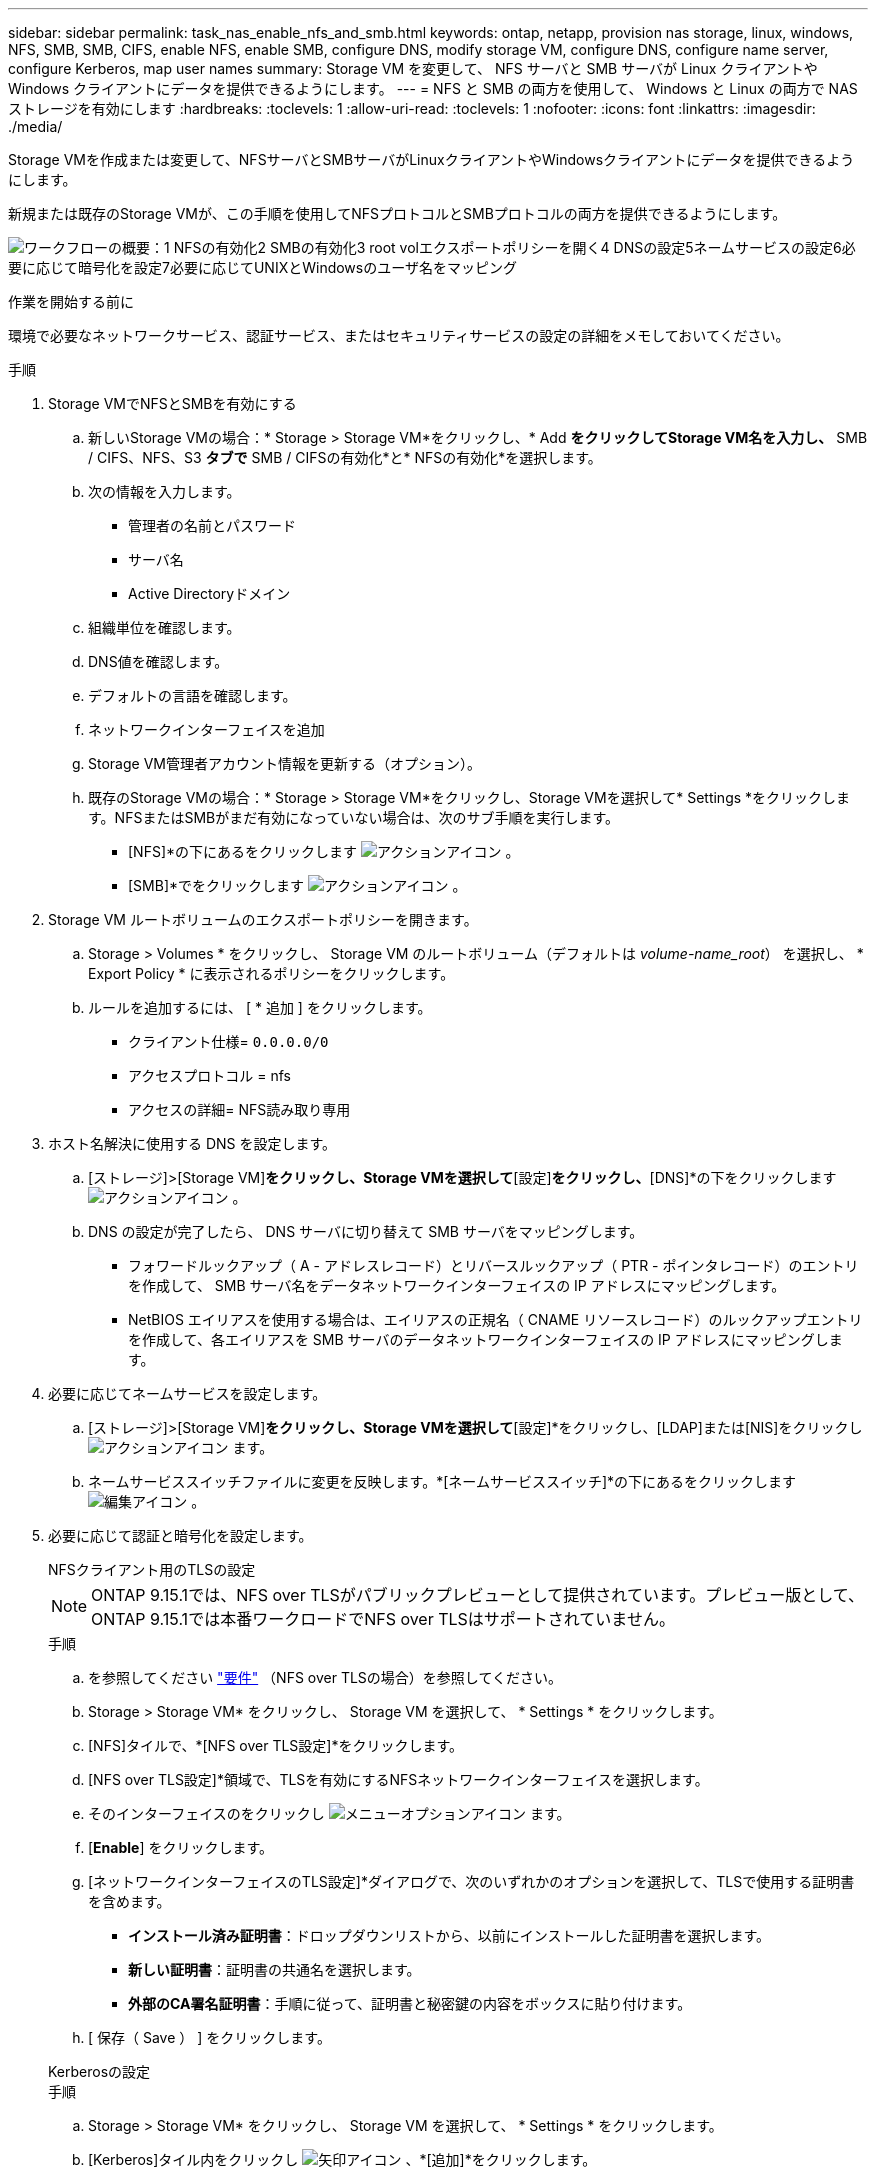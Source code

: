 ---
sidebar: sidebar 
permalink: task_nas_enable_nfs_and_smb.html 
keywords: ontap, netapp, provision nas storage, linux, windows, NFS, SMB, SMB, CIFS, enable NFS, enable SMB, configure DNS, modify storage VM, configure DNS, configure name server, configure Kerberos, map user names 
summary: Storage VM を変更して、 NFS サーバと SMB サーバが Linux クライアントや Windows クライアントにデータを提供できるようにします。 
---
= NFS と SMB の両方を使用して、 Windows と Linux の両方で NAS ストレージを有効にします
:hardbreaks:
:toclevels: 1
:allow-uri-read: 
:toclevels: 1
:nofooter: 
:icons: font
:linkattrs: 
:imagesdir: ./media/


[role="lead"]
Storage VMを作成または変更して、NFSサーバとSMBサーバがLinuxクライアントやWindowsクライアントにデータを提供できるようにします。

新規または既存のStorage VMが、この手順を使用してNFSプロトコルとSMBプロトコルの両方を提供できるようにします。

image:workflow_nas_enable_nfs_and_smb.png["ワークフローの概要：1 NFSの有効化2 SMBの有効化3 root volエクスポートポリシーを開く4 DNSの設定5ネームサービスの設定6必要に応じて暗号化を設定7必要に応じてUNIXとWindowsのユーザ名をマッピング"]

.作業を開始する前に
環境で必要なネットワークサービス、認証サービス、またはセキュリティサービスの設定の詳細をメモしておいてください。

.手順
. Storage VMでNFSとSMBを有効にする
+
.. 新しいStorage VMの場合：* Storage > Storage VM*をクリックし、* Add *をクリックしてStorage VM名を入力し、* SMB / CIFS、NFS、S3 *タブで* SMB / CIFSの有効化*と* NFSの有効化*を選択します。
.. 次の情報を入力します。
+
*** 管理者の名前とパスワード
*** サーバ名
*** Active Directoryドメイン


.. 組織単位を確認します。
.. DNS値を確認します。
.. デフォルトの言語を確認します。
.. ネットワークインターフェイスを追加
.. Storage VM管理者アカウント情報を更新する（オプション）。
.. 既存のStorage VMの場合：* Storage > Storage VM*をクリックし、Storage VMを選択して* Settings *をクリックします。NFSまたはSMBがまだ有効になっていない場合は、次のサブ手順を実行します。
+
*** [NFS]*の下にあるをクリックします image:icon_gear.gif["アクションアイコン"] 。
*** [SMB]*でをクリックします image:icon_gear.gif["アクションアイコン"] 。




. Storage VM ルートボリュームのエクスポートポリシーを開きます。
+
.. Storage > Volumes * をクリックし、 Storage VM のルートボリューム（デフォルトは _volume-name_root_） を選択し、 * Export Policy * に表示されるポリシーをクリックします。
.. ルールを追加するには、 [ * 追加 ] をクリックします。
+
*** クライアント仕様= `0.0.0.0/0`
*** アクセスプロトコル = nfs
*** アクセスの詳細= NFS読み取り専用




. ホスト名解決に使用する DNS を設定します。
+
.. [ストレージ]>[Storage VM]*をクリックし、Storage VMを選択して*[設定]*をクリックし、*[DNS]*の下をクリックします image:icon_gear.gif["アクションアイコン"] 。
.. DNS の設定が完了したら、 DNS サーバに切り替えて SMB サーバをマッピングします。
+
*** フォワードルックアップ（ A - アドレスレコード）とリバースルックアップ（ PTR - ポインタレコード）のエントリを作成して、 SMB サーバ名をデータネットワークインターフェイスの IP アドレスにマッピングします。
*** NetBIOS エイリアスを使用する場合は、エイリアスの正規名（ CNAME リソースレコード）のルックアップエントリを作成して、各エイリアスを SMB サーバのデータネットワークインターフェイスの IP アドレスにマッピングします。




. 必要に応じてネームサービスを設定します。
+
.. [ストレージ]>[Storage VM]*をクリックし、Storage VMを選択して*[設定]*をクリックし、[LDAP]または[NIS]をクリックし image:icon_gear.gif["アクションアイコン"] ます。
.. ネームサービススイッチファイルに変更を反映します。*[ネームサービススイッチ]*の下にあるをクリックします image:icon_pencil.gif["編集アイコン"] 。


. 必要に応じて認証と暗号化を設定します。
+
[role="tabbed-block"]
====
.NFSクライアント用のTLSの設定
--

NOTE: ONTAP 9.15.1では、NFS over TLSがパブリックプレビューとして提供されています。プレビュー版として、ONTAP 9.15.1では本番ワークロードでNFS over TLSはサポートされていません。

.手順
.. を参照してください link:nfs-admin/tls-nfs-strong-security-concept.html["要件"^] （NFS over TLSの場合）を参照してください。
.. Storage > Storage VM* をクリックし、 Storage VM を選択して、 * Settings * をクリックします。
.. [NFS]タイルで、*[NFS over TLS設定]*をクリックします。
.. [NFS over TLS設定]*領域で、TLSを有効にするNFSネットワークインターフェイスを選択します。
.. そのインターフェイスのをクリックし image:icon_kabob.gif["メニューオプションアイコン"] ます。
.. [*Enable*] をクリックします。
.. [ネットワークインターフェイスのTLS設定]*ダイアログで、次のいずれかのオプションを選択して、TLSで使用する証明書を含めます。
+
*** *インストール済み証明書*：ドロップダウンリストから、以前にインストールした証明書を選択します。
*** *新しい証明書*：証明書の共通名を選択します。
*** *外部のCA署名証明書*：手順に従って、証明書と秘密鍵の内容をボックスに貼り付けます。


.. [ 保存（ Save ） ] をクリックします。


--
.Kerberosの設定
--
.手順
.. Storage > Storage VM* をクリックし、 Storage VM を選択して、 * Settings * をクリックします。
.. [Kerberos]タイル内をクリックし image:icon_arrow.gif["矢印アイコン"] 、*[追加]*をクリックします。


--
====
. 必要に応じてUNIXとWindowsのユーザ名をマッピングします。*[ネームマッピング]*でをクリックし、*[追加]*をクリックし image:icon_arrow.gif["矢印アイコン"] ます。
+
この処理は、WindowsとUNIXのユーザアカウントが暗黙的にマッピングされない場合にのみ実行します。小文字のWindowsユーザ名がUNIXユーザ名と一致している場合は、この処理を実行します。ユーザ名は、LDAP、NIS、またはローカルユーザを使用してマッピングできます。一致しない 2 組のユーザセットがある場合、ネームマッピングを設定する必要があります。


